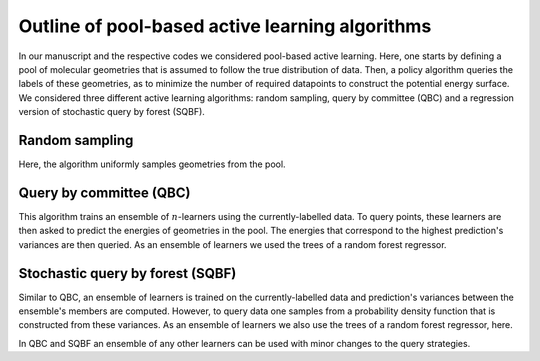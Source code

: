 .. _AL-theory:

************************************************
Outline of pool-based active learning algorithms
************************************************


In our manuscript and the respective codes we considered pool-based active learning.
Here, one starts by defining a pool of molecular geometries that is assumed to follow
the true distribution of data. Then, a policy algorithm queries the labels of these geometries,
as to minimize the number of required datapoints to construct the potential energy surface.
We considered three different active learning algorithms: random sampling, query by committee (QBC) and a regression
version of stochastic query by forest (SQBF).

Random sampling
===============

Here, the algorithm uniformly samples geometries from the pool.

Query by committee (QBC)
====================================

This algorithm trains an ensemble of :math:`n`-learners using the currently-labelled
data. To query points, these learners are then asked to predict the energies of geometries in the pool.
The energies that correspond to the highest prediction's variances are then queried. As an ensemble of learners
we used the trees of a random forest regressor.

Stochastic query by forest (SQBF)
==========================================

Similar to QBC, an ensemble of learners is trained on the currently-labelled data and prediction's variances
between the ensemble's members are computed. However, to query data one samples from a probability density function that is constructed
from these variances. As an ensemble of learners we also use the trees of a random forest regressor, here.

In QBC and SQBF an ensemble of any other learners can be used with minor changes to the query strategies.
